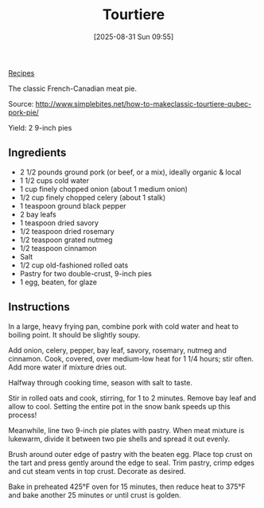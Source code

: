 :PROPERTIES:
:ID:       df9767c2-f4f9-4ff9-9bf8-73ee5eb2014d
:END:
#+date: [2025-08-31 Sun 09:55]
#+hugo_lastmod: [2025-08-31 Sun 09:55]
#+title: Tourtiere
#+filetags: :pie:beef:pork:

[[id:3a1caf2c-7854-4cf0-bb11-bb7806618c36][Recipes]]

The classic French-Canadian meat pie.

Source: http://www.simplebites.net/how-to-makeclassic-tourtiere-qubec-pork-pie/

Yield: 2 9-inch pies

** Ingredients

 * 2 1/2 pounds ground pork (or beef, or a mix), ideally organic & local
 * 1 1/2 cups cold water
 * 1 cup finely chopped onion (about 1 medium onion)
 * 1/2 cup finely chopped celery (about 1 stalk)
 * 1 teaspoon ground black pepper
 * 2 bay leafs
 * 1 teaspoon dried savory
 * 1/2 teaspoon dried rosemary
 * 1/2 teaspoon grated nutmeg
 * 1/2 teaspoon cinnamon
 * Salt
 * 1/2 cup old-fashioned rolled oats
 * Pastry for two double-crust, 9-inch pies
 * 1 egg, beaten, for glaze

** Instructions

In a large, heavy frying pan, combine pork with cold water and heat to
boiling point. It should be slightly soupy.
 
Add onion, celery, pepper, bay leaf, savory, rosemary, nutmeg and
cinnamon. Cook, covered, over medium-low heat for 1 1/4 hours; stir
often. Add more water if mixture dries out.
 
Halfway through cooking time, season with salt to taste.
 
Stir in rolled oats and cook, stirring, for 1 to 2 minutes. Remove bay leaf
and allow to cool. Setting the entire pot in the snow bank speeds up this
process!
 
Meanwhile, line two 9-inch pie plates with pastry. When meat mixture is
lukewarm, divide it between two pie shells and spread it out evenly.
 
Brush around outer edge of pastry with the beaten egg. Place top crust on
the tart and press gently around the edge to seal. Trim pastry, crimp edges
and cut steam vents in top crust. Decorate as desired.
 
Bake in preheated 425°F oven for 15 minutes, then reduce heat to 375°F and
bake another 25 minutes or until crust is golden.

